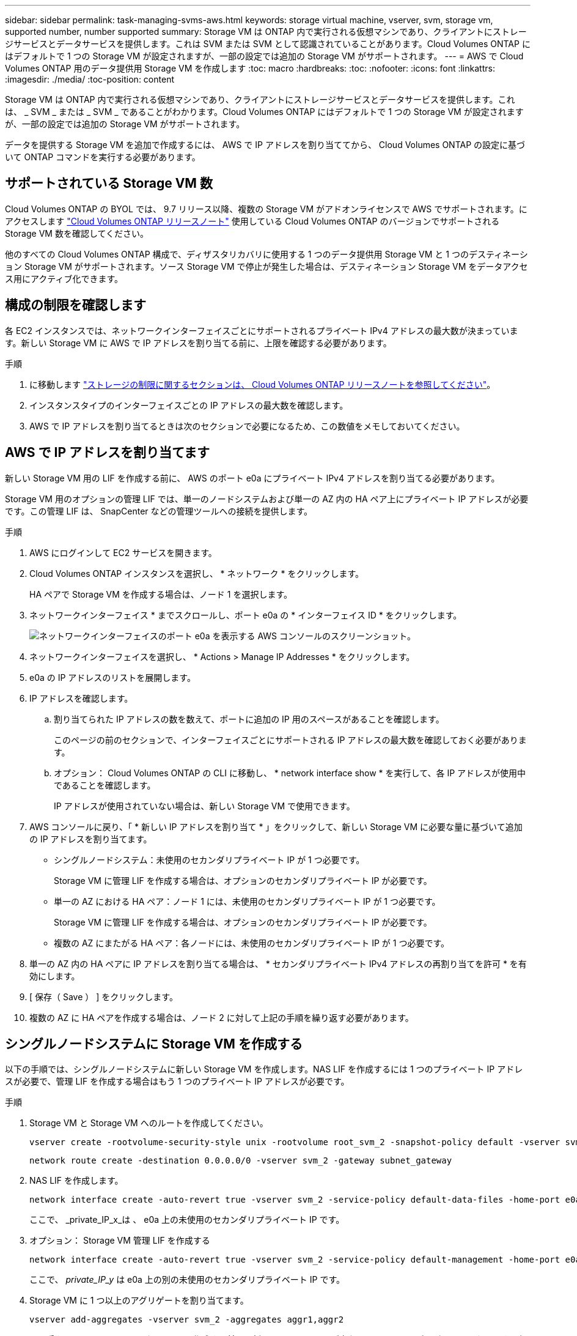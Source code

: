 ---
sidebar: sidebar 
permalink: task-managing-svms-aws.html 
keywords: storage virtual machine, vserver, svm, storage vm, supported number, number supported 
summary: Storage VM は ONTAP 内で実行される仮想マシンであり、クライアントにストレージサービスとデータサービスを提供します。これは SVM または SVM として認識されていることがあります。Cloud Volumes ONTAP にはデフォルトで 1 つの Storage VM が設定されますが、一部の設定では追加の Storage VM がサポートされます。 
---
= AWS で Cloud Volumes ONTAP 用のデータ提供用 Storage VM を作成します
:toc: macro
:hardbreaks:
:toc: 
:nofooter: 
:icons: font
:linkattrs: 
:imagesdir: ./media/
:toc-position: content


[role="lead"]
Storage VM は ONTAP 内で実行される仮想マシンであり、クライアントにストレージサービスとデータサービスを提供します。これは、 _ SVM _ または _ SVM _ であることがわかります。Cloud Volumes ONTAP にはデフォルトで 1 つの Storage VM が設定されますが、一部の設定では追加の Storage VM がサポートされます。

データを提供する Storage VM を追加で作成するには、 AWS で IP アドレスを割り当ててから、 Cloud Volumes ONTAP の設定に基づいて ONTAP コマンドを実行する必要があります。



== サポートされている Storage VM 数

Cloud Volumes ONTAP の BYOL では、 9.7 リリース以降、複数の Storage VM がアドオンライセンスで AWS でサポートされます。にアクセスします https://docs.netapp.com/us-en/cloud-volumes-ontap/index.html["Cloud Volumes ONTAP リリースノート"^] 使用している Cloud Volumes ONTAP のバージョンでサポートされる Storage VM 数を確認してください。

他のすべての Cloud Volumes ONTAP 構成で、ディザスタリカバリに使用する 1 つのデータ提供用 Storage VM と 1 つのデスティネーション Storage VM がサポートされます。ソース Storage VM で停止が発生した場合は、デスティネーション Storage VM をデータアクセス用にアクティブ化できます。



== 構成の制限を確認します

各 EC2 インスタンスでは、ネットワークインターフェイスごとにサポートされるプライベート IPv4 アドレスの最大数が決まっています。新しい Storage VM に AWS で IP アドレスを割り当てる前に、上限を確認する必要があります。

.手順
. に移動します https://docs.netapp.com/us-en/cloud-volumes-ontap/reference_limits_aws_9101.html["ストレージの制限に関するセクションは、 Cloud Volumes ONTAP リリースノートを参照してください"^]。
. インスタンスタイプのインターフェイスごとの IP アドレスの最大数を確認します。
. AWS で IP アドレスを割り当てるときは次のセクションで必要になるため、この数値をメモしておいてください。




== AWS で IP アドレスを割り当てます

新しい Storage VM 用の LIF を作成する前に、 AWS のポート e0a にプライベート IPv4 アドレスを割り当てる必要があります。

Storage VM 用のオプションの管理 LIF では、単一のノードシステムおよび単一の AZ 内の HA ペア上にプライベート IP アドレスが必要です。この管理 LIF は、 SnapCenter などの管理ツールへの接続を提供します。

.手順
. AWS にログインして EC2 サービスを開きます。
. Cloud Volumes ONTAP インスタンスを選択し、 * ネットワーク * をクリックします。
+
HA ペアで Storage VM を作成する場合は、ノード 1 を選択します。

. ネットワークインターフェイス * までスクロールし、ポート e0a の * インターフェイス ID * をクリックします。
+
image:screenshot_aws_e0a.gif["ネットワークインターフェイスのポート e0a を表示する AWS コンソールのスクリーンショット。"]

. ネットワークインターフェイスを選択し、 * Actions > Manage IP Addresses * をクリックします。
. e0a の IP アドレスのリストを展開します。
. IP アドレスを確認します。
+
.. 割り当てられた IP アドレスの数を数えて、ポートに追加の IP 用のスペースがあることを確認します。
+
このページの前のセクションで、インターフェイスごとにサポートされる IP アドレスの最大数を確認しておく必要があります。

.. オプション： Cloud Volumes ONTAP の CLI に移動し、 * network interface show * を実行して、各 IP アドレスが使用中であることを確認します。
+
IP アドレスが使用されていない場合は、新しい Storage VM で使用できます。



. AWS コンソールに戻り、「 * 新しい IP アドレスを割り当て * 」をクリックして、新しい Storage VM に必要な量に基づいて追加の IP アドレスを割り当てます。
+
** シングルノードシステム：未使用のセカンダリプライベート IP が 1 つ必要です。
+
Storage VM に管理 LIF を作成する場合は、オプションのセカンダリプライベート IP が必要です。

** 単一の AZ における HA ペア：ノード 1 には、未使用のセカンダリプライベート IP が 1 つ必要です。
+
Storage VM に管理 LIF を作成する場合は、オプションのセカンダリプライベート IP が必要です。

** 複数の AZ にまたがる HA ペア：各ノードには、未使用のセカンダリプライベート IP が 1 つ必要です。


. 単一の AZ 内の HA ペアに IP アドレスを割り当てる場合は、 * セカンダリプライベート IPv4 アドレスの再割り当てを許可 * を有効にします。
. [ 保存（ Save ） ] をクリックします。
. 複数の AZ に HA ペアを作成する場合は、ノード 2 に対して上記の手順を繰り返す必要があります。




== シングルノードシステムに Storage VM を作成する

以下の手順では、シングルノードシステムに新しい Storage VM を作成します。NAS LIF を作成するには 1 つのプライベート IP アドレスが必要で、管理 LIF を作成する場合はもう 1 つのプライベート IP アドレスが必要です。

.手順
. Storage VM と Storage VM へのルートを作成してください。
+
[source, cli]
----
vserver create -rootvolume-security-style unix -rootvolume root_svm_2 -snapshot-policy default -vserver svm_2 -aggregate aggr1
----
+
[source, cli]
----
network route create -destination 0.0.0.0/0 -vserver svm_2 -gateway subnet_gateway
----
. NAS LIF を作成します。
+
[source, cli]
----
network interface create -auto-revert true -vserver svm_2 -service-policy default-data-files -home-port e0a -address private_ip_x -netmask node1Mask -lif ip_nas_2 -home-node cvo-node
----
+
ここで、 _private_IP_x_は 、 e0a 上の未使用のセカンダリプライベート IP です。

. オプション： Storage VM 管理 LIF を作成する
+
[source, cli]
----
network interface create -auto-revert true -vserver svm_2 -service-policy default-management -home-port e0a -address private_ip_y -netmask node1Mask -lif ip_svm_mgmt_2 -home-node cvo-node
----
+
ここで、 _private_IP_y_ は e0a 上の別の未使用のセカンダリプライベート IP です。

. Storage VM に 1 つ以上のアグリゲートを割り当てます。
+
[source, cli]
----
vserver add-aggregates -vserver svm_2 -aggregates aggr1,aggr2
----
+
この手順は、 Storage VM にボリュームを作成する前に、新しい Storage VM が少なくとも 1 つのアグリゲートにアクセスする必要があるためです。





== の HA ペアに Storage VM を作成します 単一 AZ

以下の手順では、単一の AZ の HA ペアに新しい Storage VM を作成します。NAS LIF を作成するには 1 つのプライベート IP アドレスが必要で、管理 LIF を作成する場合はもう 1 つのプライベート IP アドレスが必要です。

これらの両方の LIF はノード 1 に割り当てられます。障害が発生した場合、プライベート IP アドレスをノード間で移動できます。

.手順
. Storage VM と Storage VM へのルートを作成してください。
+
[source, cli]
----
vserver create -rootvolume-security-style unix -rootvolume root_svm_2 -snapshot-policy default -vserver svm_2 -aggregate aggr1
----
+
[source, cli]
----
network route create -destination 0.0.0.0/0 -vserver svm_2 -gateway subnet_gateway
----
. ノード 1 に NAS LIF を作成します。
+
[source, cli]
----
network interface create -auto-revert true -vserver svm_2 -service-policy default-data-files -home-port e0a -address private_ip_x -netmask node1Mask -lif ip_nas_2 -home-node cvo-node1
----
+
ここで、 _private_IP_x_は 、 CVO-node1 の e0a にある未使用のセカンダリプライベート IP です。テイクオーバーの際には、この IP アドレスを CVO-node2 の e0a に再配置できます。これは、サービスポリシー default-data-files が、 IP をパートナーノードに移行できることを示しているためです。

. オプション：ノード 1 に Storage VM 管理 LIF を作成します。
+
[source, cli]
----
network interface create -auto-revert true -vserver svm_2 -service-policy default-management -home-port e0a -address private_ip_y -netmask node1Mask -lif ip_svm_mgmt_2 -home-node cvo-node1
----
+
ここで、 _private_IP_y_ は e0a 上の別の未使用のセカンダリプライベート IP です。

. Storage VM に 1 つ以上のアグリゲートを割り当てます。
+
[source, cli]
----
vserver add-aggregates -vserver svm_2 -aggregates aggr1,aggr2
----
+
この手順は、 Storage VM にボリュームを作成する前に、新しい Storage VM が少なくとも 1 つのアグリゲートにアクセスする必要があるためです。





== 複数の HA ペアに Storage VM を作成する AZS

以下の手順は、複数の AZ にまたがる HA ペア上に新しい Storage VM を作成します。

NAS LIF には _floated_ip アドレスが必要です。これは管理 LIF のオプションです。これらのフローティング IP アドレスでは、 AWS でプライベート IP を割り当てる必要はありません。代わりに、 AWS ルートテーブルに、同じ VPC 内の特定のノードの ENI を指すようにフローティング IP が自動的に設定されます。

フローティング IP が ONTAP と連携するためには、各ノードのすべての Storage VM でプライベート IP アドレスを設定する必要があります。以下の手順は、ノード 1 とノード 2 に iSCSI LIF を作成したものです。

.手順
. Storage VM と Storage VM へのルートを作成してください。
+
[source, cli]
----
vserver create -rootvolume-security-style unix -rootvolume root_svm_2 -snapshot-policy default -vserver svm_2 -aggregate aggr1
----
+
[source, cli]
----
network route create -destination 0.0.0.0/0 -vserver svm_2 -gateway subnet_gateway
----
. ノード 1 に NAS LIF を作成します。
+
[source, cli]
----
network interface create -auto-revert true -vserver svm_2 -service-policy default-data-files -home-port e0a -address floating_ip -netmask node1Mask -lif ip_nas_floating_2 -home-node cvo-node1
----
+
** フローティング IP アドレスは、 HA 構成を導入する AWS リージョン内のどの VPC の CIDR ブロックにも属していない必要があります。192.168.209.27 は、フローティング IP アドレスの例です。 link:reference-networking-aws.html#requirements-for-ha-pairs-in-multiple-azs["フローティング IP アドレスの選択の詳細については、こちらを参照してください"]。
** 「 -service-policy default-data-files 」は、 IP をパートナーノードに移行できることを示します。


. オプション：ノード 1 に Storage VM 管理 LIF を作成します。
+
[source, cli]
----
network interface create -auto-revert true -vserver svm_2 -service-policy default-management -home-port e0a -address floating_ip -netmask node1Mask -lif ip_svm_mgmt_2 -home-node cvo-node1
----
. ノード 1 に iSCSI LIF を作成
+
[source, cli]
----
network interface create -vserver svm_2 -service-policy default-data-blocks -home-port e0a -address private_ip -netmask nodei1Mask -lif ip_node1_iscsi_2 -home-node cvo-node1
----
+
** この iSCSI LIF は、 Storage VM でフローティング IP の LIF 移行をサポートするために必要です。iSCSI LIF である必要はありませんが、ノード間で移行するように設定することはできません。
** 「 -service-policy default-data-block 」は、 IP アドレスがノード間で移行されないことを示します。
** _private_IP_は 、 CVO-node1 の eth0 （ e0a ）上の未使用のセカンダリプライベート IP アドレスです。


. ノード 2 に iSCSI LIF を作成
+
[source, cli]
----
network interface create -vserver svm_2 -service-policy default-data-blocks -home-port e0a -address private_ip -netmaskNode2Mask -lif ip_node2_iscsi_2 -home-node cvo-node2
----
+
** この iSCSI LIF は、 Storage VM でフローティング IP の LIF 移行をサポートするために必要です。iSCSI LIF である必要はありませんが、ノード間で移行するように設定することはできません。
** 「 -service-policy default-data-block 」は、 IP アドレスがノード間で移行されないことを示します。
** _private_IP_は 、 CVO-node2 の eth0 （ e0a ）上の未使用のセカンダリプライベート IP アドレスです。


. Storage VM に 1 つ以上のアグリゲートを割り当てます。
+
[source, cli]
----
vserver add-aggregates -vserver svm_2 -aggregates aggr1,aggr2
----
+
この手順は、 Storage VM にボリュームを作成する前に、新しい Storage VM が少なくとも 1 つのアグリゲートにアクセスする必要があるためです。


